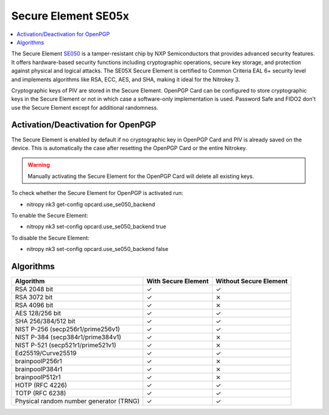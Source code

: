 Secure Element SE05x
====================

.. contents:: :local:

The Secure Element `SE050 <https://www.nxp.com/products/SE050>`__ is a tamper-resistant chip by NXP Semiconductors that provides advanced security features. It offers hardware-based security functions including cryptographic operations, secure key storage, and protection against physical and logical attacks. The SE05X Secure Element is certified to Common Criteria EAL 6+ security level and implements algorithms like RSA, ECC, AES, and SHA, making it ideal for the Nitrokey 3.

Cryptographic keys of PIV are stored in the Secure Element. OpenPGP Card can be configured to store cryptographic keys in the Secure Element or not in which case a software-only implementation is used. Password Safe and FIDO2 don't use the Secure Element except for additional randomness.


Activation/Deactivation for OpenPGP
-----------------------------------
The Secure Element is enabled by default if no cryptographic key in OpenPGP Card and PIV is already saved on the device. 
This is automatically the case after resetting the OpenPGP Card or the entire Nitrokey.

.. warning::
   Manually activating the Secure Element for the OpenPGP Card will delete all existing keys.

To check whether the Secure Element for OpenPGP is activated run:

* nitropy nk3 get-config opcard.use_se050_backend

To enable the Secure Element:

* nitropy nk3 set-config opcard.use_se050_backend true

To disable the Secure Element: 

* nitropy nk3 set-config opcard.use_se050_backend false

Algorithms
----------

+-----------------------------------------+---------------------+------------------------+
| Algorithm                               | With Secure Element | Without Secure Element |
+=========================================+=====================+========================+
| RSA 2048 bit                            | ✓                   | ✓                      |
+-----------------------------------------+---------------------+------------------------+
| RSA 3072 bit                            | ✓                   | ⨯                      |
+-----------------------------------------+---------------------+------------------------+
| RSA 4096 bit                            | ✓                   | ⨯                      |
+-----------------------------------------+---------------------+------------------------+
| AES 128/256 bit                         | ✓                   | ✓                      |
+-----------------------------------------+---------------------+------------------------+
| SHA 256/384/512 bit                     | ✓                   | ✓                      |
+-----------------------------------------+---------------------+------------------------+
| NIST P-256 (secp256r1/prime256v1)       | ✓                   | ✓                      |
+-----------------------------------------+---------------------+------------------------+
| NIST P-384 (secp384r1/prime384v1)       | ✓                   | ⨯                      |
+-----------------------------------------+---------------------+------------------------+
| NIST P-521 (secp521r1/prime521v1)       | ✓                   | ⨯                      |
+-----------------------------------------+---------------------+------------------------+
| Ed25519/Curve25519                      | ✓                   | ✓                      |
+-----------------------------------------+---------------------+------------------------+
| brainpoolP256r1                         | ✓                   | ⨯                      |
+-----------------------------------------+---------------------+------------------------+
| brainpoolP384r1                         | ✓                   | ⨯                      |
+-----------------------------------------+---------------------+------------------------+
| brainpoolP512r1                         | ✓                   | ⨯                      |
+-----------------------------------------+---------------------+------------------------+
| HOTP (RFC 4226)                         | ✓                   | ✓                      |
+-----------------------------------------+---------------------+------------------------+
| TOTP (RFC 6238)                         | ✓                   | ✓                      |
+-----------------------------------------+---------------------+------------------------+
| Physical random number generator (TRNG) | ✓                   | ✓                      |
+-----------------------------------------+---------------------+------------------------+
